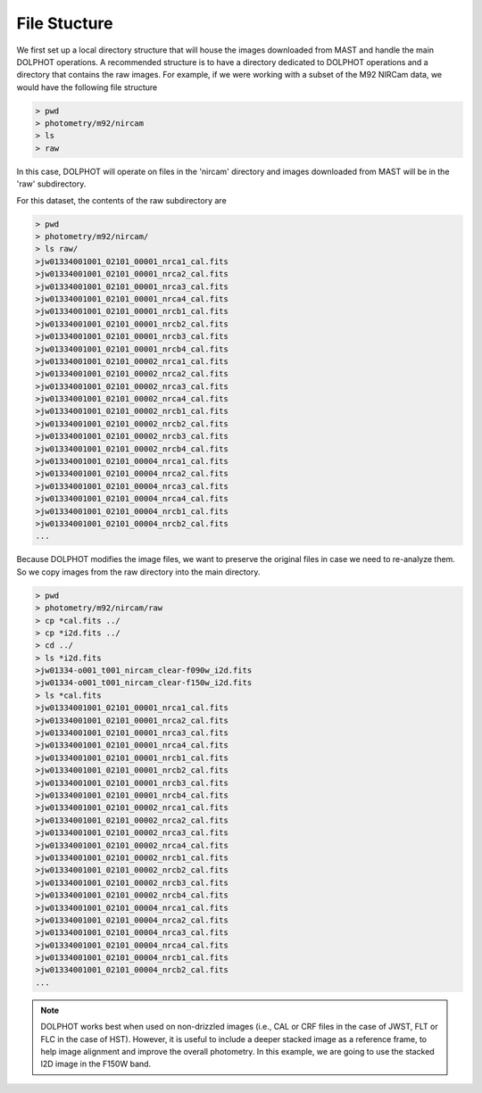File Stucture
=========


We first set up a local directory structure that will house the images downloaded from MAST and handle the main DOLPHOT operations. A recommended structure is to have a directory dedicated to DOLPHOT operations and a directory that contains the raw images. For example, if we were working with a subset of the M92 NIRCam data, we would have the following file structure

.. code-block:: bash
 
 > pwd
 > photometry/m92/nircam
 > ls
 > raw
 
In this case, DOLPHOT will operate on files in the 'nircam' directory and images downloaded from MAST will be in the 'raw' subdirectory.

For this dataset, the contents of the raw subdirectory are

.. code-block:: bash
 
 > pwd
 > photometry/m92/nircam/
 > ls raw/
 >jw01334001001_02101_00001_nrca1_cal.fits
 >jw01334001001_02101_00001_nrca2_cal.fits
 >jw01334001001_02101_00001_nrca3_cal.fits
 >jw01334001001_02101_00001_nrca4_cal.fits
 >jw01334001001_02101_00001_nrcb1_cal.fits
 >jw01334001001_02101_00001_nrcb2_cal.fits
 >jw01334001001_02101_00001_nrcb3_cal.fits
 >jw01334001001_02101_00001_nrcb4_cal.fits
 >jw01334001001_02101_00002_nrca1_cal.fits
 >jw01334001001_02101_00002_nrca2_cal.fits
 >jw01334001001_02101_00002_nrca3_cal.fits
 >jw01334001001_02101_00002_nrca4_cal.fits
 >jw01334001001_02101_00002_nrcb1_cal.fits
 >jw01334001001_02101_00002_nrcb2_cal.fits
 >jw01334001001_02101_00002_nrcb3_cal.fits
 >jw01334001001_02101_00002_nrcb4_cal.fits
 >jw01334001001_02101_00004_nrca1_cal.fits
 >jw01334001001_02101_00004_nrca2_cal.fits
 >jw01334001001_02101_00004_nrca3_cal.fits
 >jw01334001001_02101_00004_nrca4_cal.fits
 >jw01334001001_02101_00004_nrcb1_cal.fits
 >jw01334001001_02101_00004_nrcb2_cal.fits
 ...




 

Because DOLPHOT modifies the image files, we want to preserve the original files in case we need to re-analyze them.  So we copy images from the raw directory into the main directory.

.. code-block:: bash
 
 > pwd
 > photometry/m92/nircam/raw
 > cp *cal.fits ../
 > cp *i2d.fits ../
 > cd ../
 > ls *i2d.fits
 >jw01334-o001_t001_nircam_clear-f090w_i2d.fits
 >jw01334-o001_t001_nircam_clear-f150w_i2d.fits
 > ls *cal.fits
 >jw01334001001_02101_00001_nrca1_cal.fits
 >jw01334001001_02101_00001_nrca2_cal.fits
 >jw01334001001_02101_00001_nrca3_cal.fits
 >jw01334001001_02101_00001_nrca4_cal.fits
 >jw01334001001_02101_00001_nrcb1_cal.fits
 >jw01334001001_02101_00001_nrcb2_cal.fits
 >jw01334001001_02101_00001_nrcb3_cal.fits
 >jw01334001001_02101_00001_nrcb4_cal.fits
 >jw01334001001_02101_00002_nrca1_cal.fits
 >jw01334001001_02101_00002_nrca2_cal.fits
 >jw01334001001_02101_00002_nrca3_cal.fits
 >jw01334001001_02101_00002_nrca4_cal.fits
 >jw01334001001_02101_00002_nrcb1_cal.fits
 >jw01334001001_02101_00002_nrcb2_cal.fits
 >jw01334001001_02101_00002_nrcb3_cal.fits
 >jw01334001001_02101_00002_nrcb4_cal.fits
 >jw01334001001_02101_00004_nrca1_cal.fits
 >jw01334001001_02101_00004_nrca2_cal.fits
 >jw01334001001_02101_00004_nrca3_cal.fits
 >jw01334001001_02101_00004_nrca4_cal.fits
 >jw01334001001_02101_00004_nrcb1_cal.fits
 >jw01334001001_02101_00004_nrcb2_cal.fits
 ...
 
 
.. note::
 DOLPHOT works best when used on non-drizzled images (i.e., CAL or CRF files in the case of JWST, FLT or FLC in the case of HST). However, it is useful to include a deeper stacked image as a reference frame, to help image alignment and improve the overall photometry. In this example, we are going to use the stacked I2D image in the F150W band.
 
